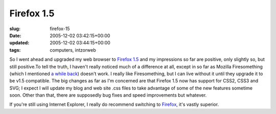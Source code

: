 Firefox 1.5
===========

:slug: firefox-15
:date: 2005-12-02 03:42:15+00:00
:updated: 2005-12-02 03:44:15+00:00
:tags: computers, intzorweb

So I went ahead and upgraded my web browser to `Firefox
1.5 <http://www.mozilla.com/firefox/>`__ and my impressions so far are
positive, only slightly so, but still positive.To tell the truth, I
haven't really noticed much of a difference at all, except in so far as
Mozilla Firesomething (which I mentioned `a while
back <http://blog.gwax.com/2004/05/24/mozilla-taconarwhal/>`__) doesn't
work. I really like Firesomething, but I can live without it until they
upgrade it to be v1.5 compatible. The big changes as far as I'm
concerned are that Firefox 1.5 now has support for CSS2, CSS3 and SVG; I
expect I will update my blog and web site .css files to take advantage
of some of the new features sometime soon. Other than that, there are
supposedly bug fixes and speed improvements but whatever.

If you're still using Internet Explorer, I really do recommend switching
to `Firefox <http://www.mozilla.org/firefox/>`__, it's vastly superior.
